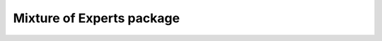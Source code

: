 Mixture of Experts package
==========================

.. mdinclude :: ../../../megatron/core/transformer/moe/README.md
